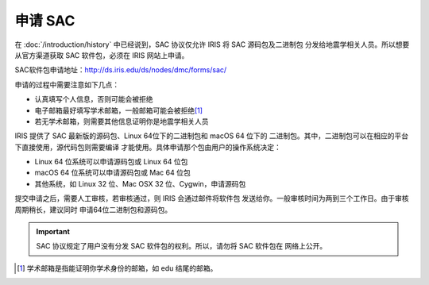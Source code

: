 申请 SAC
========

在 :doc:`/introduction/history` 中已经说到，SAC 协议仅允许 IRIS 将 SAC 源码包及二进制包
分发给地震学相关人员。所以想要从官方渠道获取 SAC 软件包，必须在 IRIS 网站上申请。

SAC软件包申请地址：http://ds.iris.edu/ds/nodes/dmc/forms/sac/

申请的过程中需要注意如下几点：

-  认真填写个人信息，否则可能会被拒绝
-  电子邮箱最好填写学术邮箱，一般邮箱可能会被拒绝\ [1]_
-  若无学术邮箱，则需要其他信息证明你是地震学相关人员

IRIS 提供了 SAC 最新版的源码包、Linux 64位下的二进制包和 macOS 64 位下的
二进制包。其中，二进制包可以在相应的平台下直接使用，源代码包则需要编译
才能使用。具体申请那个包由用户的操作系统决定：

-  Linux 64 位系统可以申请源码包或 Linux 64 位包
-  macOS 64 位系统可以申请源码包或 Mac 64 位包
-  其他系统，如 Linux 32 位、Mac OSX 32 位、Cygwin，申请源码包

提交申请之后，需要人工审核，若审核通过，则 IRIS 会通过邮件将软件包
发送给你。一般审核时间为两到三个工作日。由于审核周期稍长，建议同时
申请64位二进制包和源码包。

.. important::

   SAC 协议规定了用户没有分发 SAC 软件包的权利。所以，请勿将 SAC 软件包在
   网络上公开。

.. [1] 学术邮箱是指能证明你学术身份的邮箱，如 edu 结尾的邮箱。
